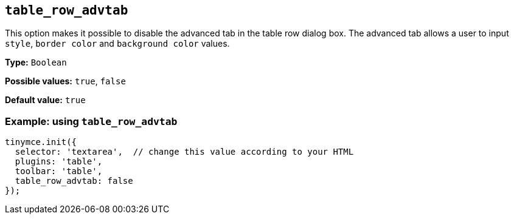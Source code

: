[[table_row_advtab]]
== `+table_row_advtab+`

This option makes it possible to disable the advanced tab in the table row dialog box. The advanced tab allows a user to input `+style+`, `+border color+` and `+background color+` values.

*Type:* `+Boolean+`

*Possible values:* `+true+`, `+false+`

*Default value:* `+true+`

=== Example: using `+table_row_advtab+`

[source,js]
----
tinymce.init({
  selector: 'textarea',  // change this value according to your HTML
  plugins: 'table',
  toolbar: 'table',
  table_row_advtab: false
});
----
